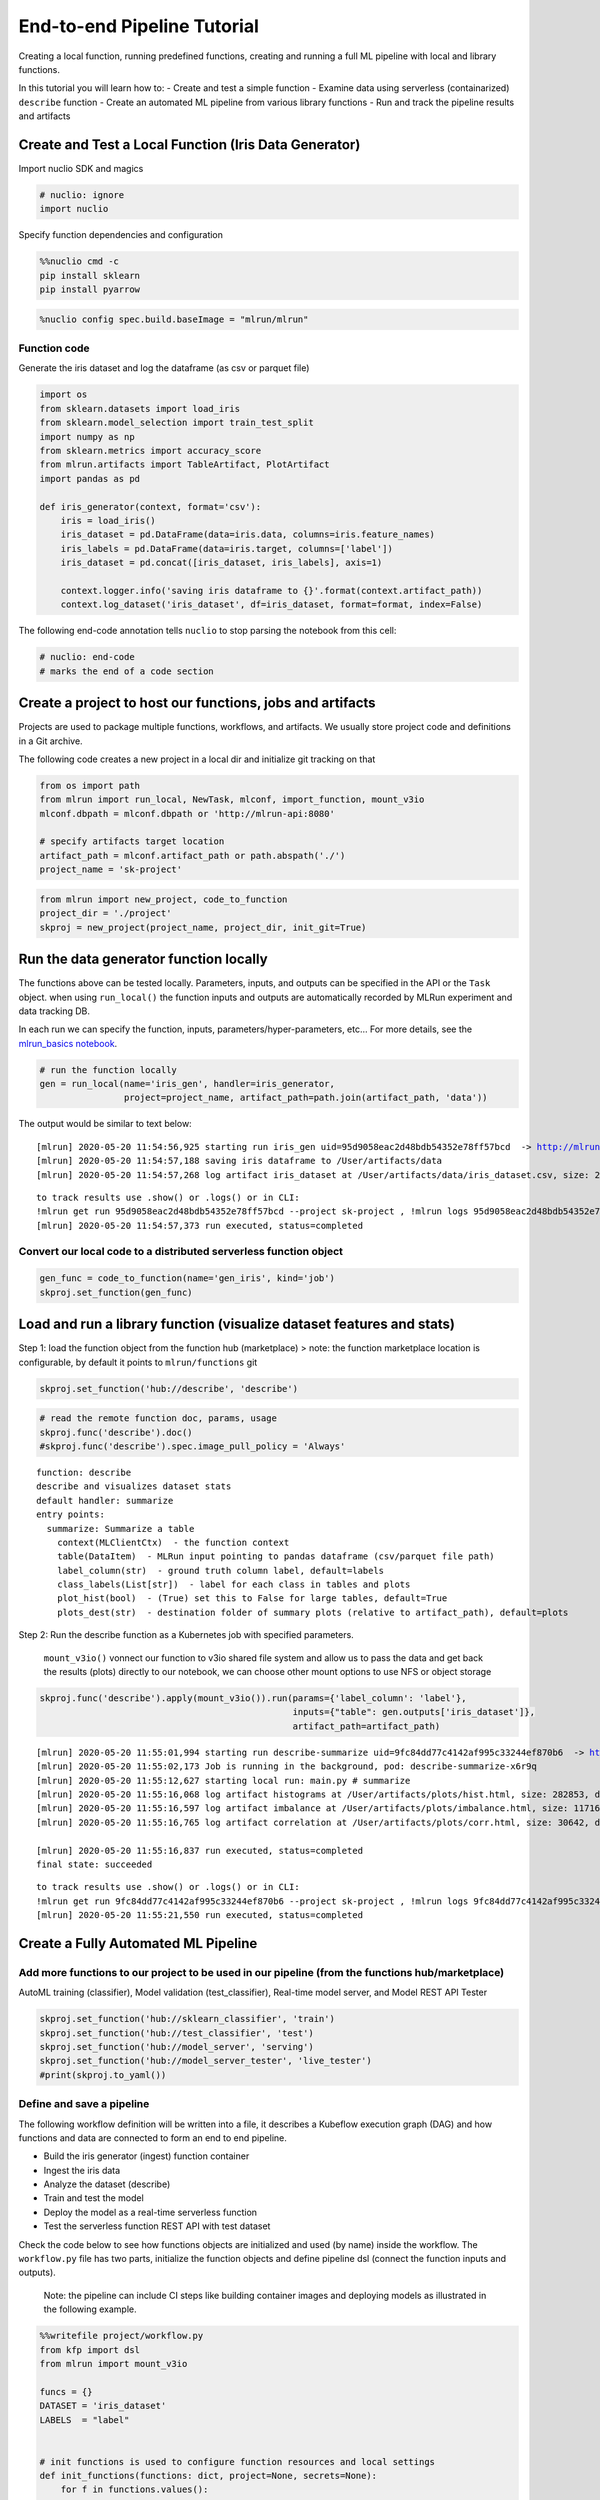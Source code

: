 End-to-end Pipeline Tutorial
============================

Creating a local function, running predefined functions, creating and
running a full ML pipeline with local and library functions.

In this tutorial you will learn how to:
-  Create and test a simple function
-  Examine data using serverless (containarized) ``describe`` function
-  Create an automated ML pipeline from various library functions
-  Run and track the pipeline results and artifacts

.. raw:: html

    <div style="position: relative; padding-bottom: 56.25%; height: 0; overflow: hidden; max-width: 100%; height: auto;">
        <iframe src="https://www.youtube.com/embed/lKEROW0GJHQ" frameborder="0" allowfullscreen style="position: absolute; top: 0; left: 0; width: 100%; height: 100%;"></iframe>
    </div>


Create and Test a Local Function (Iris Data Generator)
------------------------------------------------------

Import nuclio SDK and magics

.. code:: ipython3

    # nuclio: ignore
    import nuclio

Specify function dependencies and configuration

.. code:: ipython3

    %%nuclio cmd -c
    pip install sklearn
    pip install pyarrow

.. code:: ipython3

    %nuclio config spec.build.baseImage = "mlrun/mlrun"

Function code
^^^^^^^^^^^^^

Generate the iris dataset and log the dataframe (as csv or parquet file)

.. code:: ipython3

    import os
    from sklearn.datasets import load_iris
    from sklearn.model_selection import train_test_split
    import numpy as np
    from sklearn.metrics import accuracy_score
    from mlrun.artifacts import TableArtifact, PlotArtifact
    import pandas as pd
    
    def iris_generator(context, format='csv'):
        iris = load_iris()
        iris_dataset = pd.DataFrame(data=iris.data, columns=iris.feature_names)
        iris_labels = pd.DataFrame(data=iris.target, columns=['label'])
        iris_dataset = pd.concat([iris_dataset, iris_labels], axis=1)
        
        context.logger.info('saving iris dataframe to {}'.format(context.artifact_path))
        context.log_dataset('iris_dataset', df=iris_dataset, format=format, index=False)


The following end-code annotation tells ``nuclio`` to stop parsing the
notebook from this cell:

.. code:: ipython3

    # nuclio: end-code
    # marks the end of a code section

Create a project to host our functions, jobs and artifacts
----------------------------------------------------------

Projects are used to package multiple functions, workflows, and
artifacts. We usually store project code and definitions in a Git
archive.

The following code creates a new project in a local dir and initialize
git tracking on that

.. code:: ipython3

    from os import path
    from mlrun import run_local, NewTask, mlconf, import_function, mount_v3io
    mlconf.dbpath = mlconf.dbpath or 'http://mlrun-api:8080'
    
    # specify artifacts target location
    artifact_path = mlconf.artifact_path or path.abspath('./')
    project_name = 'sk-project'

.. code:: ipython3

    from mlrun import new_project, code_to_function
    project_dir = './project'
    skproj = new_project(project_name, project_dir, init_git=True)

Run the data generator function locally
---------------------------------------

The functions above can be tested locally. Parameters, inputs, and
outputs can be specified in the API or the ``Task`` object. when using
``run_local()`` the function inputs and outputs are automatically
recorded by MLRun experiment and data tracking DB.

In each run we can specify the function, inputs,
parameters/hyper-parameters, etc… For more details, see the
`mlrun_basics notebook <mlrun_basics.ipynb>`__.

.. code:: ipython3

    # run the function locally
    gen = run_local(name='iris_gen', handler=iris_generator, 
                    project=project_name, artifact_path=path.join(artifact_path, 'data')) 

The output would be similar to text below:

.. parsed-literal::

    [mlrun] 2020-05-20 11:54:56,925 starting run iris_gen uid=95d9058eac2d48bdb54352e78ff57bcd  -> http://mlrun-api:8080
    [mlrun] 2020-05-20 11:54:57,188 saving iris dataframe to /User/artifacts/data
    [mlrun] 2020-05-20 11:54:57,268 log artifact iris_dataset at /User/artifacts/data/iris_dataset.csv, size: 2776, db: Y
    

.. image:: _static/images/end-to-end-pipline-tutorial-run-local.png
   :alt: run-local output


.. parsed-literal::

    to track results use .show() or .logs() or in CLI: 
    !mlrun get run 95d9058eac2d48bdb54352e78ff57bcd --project sk-project , !mlrun logs 95d9058eac2d48bdb54352e78ff57bcd --project sk-project
    [mlrun] 2020-05-20 11:54:57,373 run executed, status=completed


Convert our local code to a distributed serverless function object
^^^^^^^^^^^^^^^^^^^^^^^^^^^^^^^^^^^^^^^^^^^^^^^^^^^^^^^^^^^^^^^^^^

.. code:: ipython3

    gen_func = code_to_function(name='gen_iris', kind='job')
    skproj.set_function(gen_func)



Load and run a library function (visualize dataset features and stats)
----------------------------------------------------------------------

Step 1: load the function object from the function hub (marketplace) >
note: the function marketplace location is configurable, by default it
points to ``mlrun/functions`` git

.. code:: ipython3

    skproj.set_function('hub://describe', 'describe')


.. code:: ipython3

    # read the remote function doc, params, usage
    skproj.func('describe').doc()
    #skproj.func('describe').spec.image_pull_policy = 'Always'


.. parsed-literal::

    function: describe
    describe and visualizes dataset stats
    default handler: summarize
    entry points:
      summarize: Summarize a table
        context(MLClientCtx)  - the function context
        table(DataItem)  - MLRun input pointing to pandas dataframe (csv/parquet file path)
        label_column(str)  - ground truth column label, default=labels
        class_labels(List[str])  - label for each class in tables and plots
        plot_hist(bool)  - (True) set this to False for large tables, default=True
        plots_dest(str)  - destination folder of summary plots (relative to artifact_path), default=plots


Step 2: Run the describe function as a Kubernetes job with specified
parameters.

   ``mount_v3io()`` vonnect our function to v3io shared file system and
   allow us to pass the data and get back the results (plots) directly
   to our notebook, we can choose other mount options to use NFS or
   object storage

.. code:: ipython3

    skproj.func('describe').apply(mount_v3io()).run(params={'label_column': 'label'}, 
                                                    inputs={"table": gen.outputs['iris_dataset']}, 
                                                    artifact_path=artifact_path)


.. parsed-literal::

    [mlrun] 2020-05-20 11:55:01,994 starting run describe-summarize uid=9fc84dd77c4142af995c33244ef870b6  -> http://mlrun-api:8080
    [mlrun] 2020-05-20 11:55:02,173 Job is running in the background, pod: describe-summarize-x6r9q
    [mlrun] 2020-05-20 11:55:12,627 starting local run: main.py # summarize
    [mlrun] 2020-05-20 11:55:16,068 log artifact histograms at /User/artifacts/plots/hist.html, size: 282853, db: Y
    [mlrun] 2020-05-20 11:55:16,597 log artifact imbalance at /User/artifacts/plots/imbalance.html, size: 11716, db: Y
    [mlrun] 2020-05-20 11:55:16,765 log artifact correlation at /User/artifacts/plots/corr.html, size: 30642, db: Y
    
    [mlrun] 2020-05-20 11:55:16,837 run executed, status=completed
    final state: succeeded

.. image:: _static/images/end-to-end-pipline-tutorial-run.png
   :alt: run output



.. parsed-literal::

    to track results use .show() or .logs() or in CLI: 
    !mlrun get run 9fc84dd77c4142af995c33244ef870b6 --project sk-project , !mlrun logs 9fc84dd77c4142af995c33244ef870b6 --project sk-project
    [mlrun] 2020-05-20 11:55:21,550 run executed, status=completed



Create a Fully Automated ML Pipeline
------------------------------------

Add more functions to our project to be used in our pipeline (from the functions hub/marketplace)
^^^^^^^^^^^^^^^^^^^^^^^^^^^^^^^^^^^^^^^^^^^^^^^^^^^^^^^^^^^^^^^^^^^^^^^^^^^^^^^^^^^^^^^^^^^^^^^^^

AutoML training (classifier), Model validation (test_classifier),
Real-time model server, and Model REST API Tester

.. code:: ipython3

    skproj.set_function('hub://sklearn_classifier', 'train')
    skproj.set_function('hub://test_classifier', 'test')
    skproj.set_function('hub://model_server', 'serving')
    skproj.set_function('hub://model_server_tester', 'live_tester')
    #print(skproj.to_yaml())


Define and save a pipeline
^^^^^^^^^^^^^^^^^^^^^^^^^^

The following workflow definition will be written into a file, it
describes a Kubeflow execution graph (DAG) and how functions and data
are connected to form an end to end pipeline.

-  Build the iris generator (ingest) function container
-  Ingest the iris data
-  Analyze the dataset (describe)
-  Train and test the model
-  Deploy the model as a real-time serverless function
-  Test the serverless function REST API with test dataset

Check the code below to see how functions objects are initialized and
used (by name) inside the workflow. The ``workflow.py`` file has two
parts, initialize the function objects and define pipeline dsl (connect
the function inputs and outputs).

   Note: the pipeline can include CI steps like building container
   images and deploying models as illustrated in the following example.

.. code:: ipython3

    %%writefile project/workflow.py
    from kfp import dsl
    from mlrun import mount_v3io
    
    funcs = {}
    DATASET = 'iris_dataset'
    LABELS  = "label"
    
    
    # init functions is used to configure function resources and local settings
    def init_functions(functions: dict, project=None, secrets=None):
        for f in functions.values():
            f.apply(mount_v3io())
         
        # uncomment this line to collect the inference results into a stream
        # and specify a path in V3IO (<datacontainer>/<subpath>)
        #functions['serving'].set_env('INFERENCE_STREAM', 'users/admin/model_stream')
    
        
    @dsl.pipeline(
        name="Demo training pipeline",
        description="Shows how to use mlrun."
    )
    def kfpipeline():
        
        # build our ingestion function (container image)
        builder = funcs['gen-iris'].deploy_step(skip_deployed=True)
        
        # run the ingestion function with the new image and params
        ingest = funcs['gen-iris'].as_step(
            name="get-data",
            handler='iris_generator',
            image=builder.outputs['image'],
            params={'format': 'pq'},
            outputs=[DATASET])
    
        # analyze our dataset
        describe = funcs["describe"].as_step(
            name="summary",
            params={"label_column": LABELS},
            inputs={"table": ingest.outputs[DATASET]})
        
        # train with hyper-paremeters 
        train = funcs["train"].as_step(
            name="train-skrf",
            params={"sample"          : -1, 
                    "label_column"    : LABELS,
                    "test_size"       : 0.10},
            hyperparams={'model_pkg_class': ["sklearn.ensemble.RandomForestClassifier", 
                                             "sklearn.linear_model.LogisticRegression",
                                             "sklearn.ensemble.AdaBoostClassifier"]},
            selector='max.accuracy',
            inputs={"dataset"         : ingest.outputs[DATASET]},
            outputs=['model', 'test_set'])
    
        # test and visualize our model
        test = funcs["test"].as_step(
            name="test",
            params={"label_column": LABELS},
            inputs={"models_path" : train.outputs['model'],
                    "test_set"    : train.outputs['test_set']})
    
        # deploy our model as a serverless function
        deploy = funcs["serving"].deploy_step(models={f"{DATASET}_v1": train.outputs['model']}, tag='v2')
        
        # test out new model server (via REST API calls)
        tester = funcs["live_tester"].as_step(name='model-tester',
            params={'addr': deploy.outputs['endpoint'], 'model': f"{DATASET}_v1"},
            inputs={'table': train.outputs['test_set']})



.. parsed-literal::

    Overwriting project/workflow.py


.. code:: ipython3

    # register the workflow file as "main", embed the workflow code into the project YAML
    skproj.set_workflow('main', 'workflow.py', embed=True)

Save the project definitions to a file (project.yaml), it is recommended
to commit all changes to a Git repo.

.. code:: ipython3

    skproj.save()

Run a pipeline workflow
^^^^^^^^^^^^^^^^^^^^^^^

Use the ``run`` method to execute a
workflow, you can provide alternative arguments and specify the default
target for workflow artifacts. The workflow ID is returned and can be
used to track the progress or you can use the hyperlinks

   Note: The same command can be issued through CLI commands:
   ``mlrun project my-proj/ -r main -p "v3io:///users/admin/mlrun/kfp/{{workflow.uid}}/"``

The dirty flag allow us to run a project with uncommited changes (when
the notebook is in the same git dir it will always be dirty)

.. code:: ipython3

    artifact_path = path.abspath('./pipe/{{workflow.uid}}')
    run_id = skproj.run(
        'main',
        arguments={}, 
        artifact_path=artifact_path, 
        dirty=True)

This would output:

.. parsed-literal::

    [mlrun] 2020-05-20 11:55:22,685 Pipeline run id=64d6f1e7-a582-4180-bba6-52c4a860d46b, check UI or DB for progress

Visually, the workflow would look as follows:

.. image:: _static/images/end-to-end-pipeline-tutorial-workflow.png
   :alt: Pipeline workflow


Track pipeline results
^^^^^^^^^^^^^^^^^^^^^^

.. code:: ipython3

    from mlrun import get_run_db
    db = get_run_db().connect()
    db.list_runs(project=skproj.name, labels=f'workflow={run_id}').show()

.. image:: _static/images/end-to-end-pipline-tutorial-pipeline-results.png
   :alt: Pipeline results


`back to top <#top>`__

